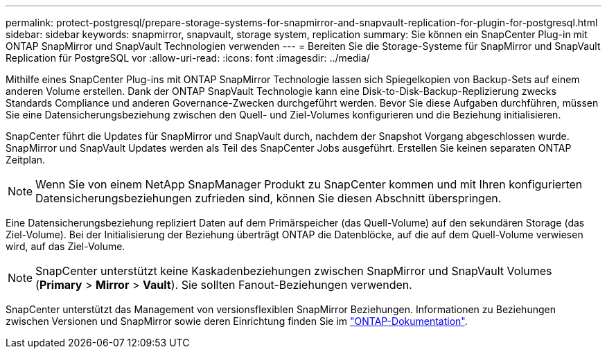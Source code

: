 ---
permalink: protect-postgresql/prepare-storage-systems-for-snapmirror-and-snapvault-replication-for-plugin-for-postgresql.html 
sidebar: sidebar 
keywords: snapmirror, snapvault, storage system, replication 
summary: Sie können ein SnapCenter Plug-in mit ONTAP SnapMirror und SnapVault Technologien verwenden 
---
= Bereiten Sie die Storage-Systeme für SnapMirror und SnapVault Replication für PostgreSQL vor
:allow-uri-read: 
:icons: font
:imagesdir: ../media/


[role="lead"]
Mithilfe eines SnapCenter Plug-ins mit ONTAP SnapMirror Technologie lassen sich Spiegelkopien von Backup-Sets auf einem anderen Volume erstellen. Dank der ONTAP SnapVault Technologie kann eine Disk-to-Disk-Backup-Replizierung zwecks Standards Compliance und anderen Governance-Zwecken durchgeführt werden. Bevor Sie diese Aufgaben durchführen, müssen Sie eine Datensicherungsbeziehung zwischen den Quell- und Ziel-Volumes konfigurieren und die Beziehung initialisieren.

SnapCenter führt die Updates für SnapMirror und SnapVault durch, nachdem der Snapshot Vorgang abgeschlossen wurde. SnapMirror und SnapVault Updates werden als Teil des SnapCenter Jobs ausgeführt. Erstellen Sie keinen separaten ONTAP Zeitplan.


NOTE: Wenn Sie von einem NetApp SnapManager Produkt zu SnapCenter kommen und mit Ihren konfigurierten Datensicherungsbeziehungen zufrieden sind, können Sie diesen Abschnitt überspringen.

Eine Datensicherungsbeziehung repliziert Daten auf dem Primärspeicher (das Quell-Volume) auf den sekundären Storage (das Ziel-Volume). Bei der Initialisierung der Beziehung überträgt ONTAP die Datenblöcke, auf die auf dem Quell-Volume verwiesen wird, auf das Ziel-Volume.


NOTE: SnapCenter unterstützt keine Kaskadenbeziehungen zwischen SnapMirror und SnapVault Volumes (*Primary* > *Mirror* > *Vault*). Sie sollten Fanout-Beziehungen verwenden.

SnapCenter unterstützt das Management von versionsflexiblen SnapMirror Beziehungen. Informationen zu Beziehungen zwischen Versionen und SnapMirror sowie deren Einrichtung finden Sie im http://docs.netapp.com/ontap-9/index.jsp?topic=%2Fcom.netapp.doc.ic-base%2Fresources%2Fhome.html["ONTAP-Dokumentation"^].
